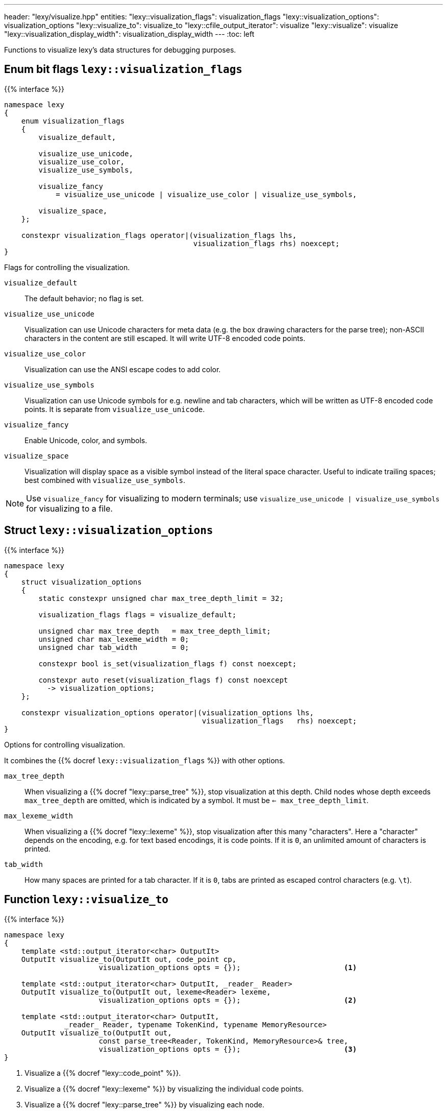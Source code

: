 ---
header: "lexy/visualize.hpp"
entities:
  "lexy::visualization_flags": visualization_flags
  "lexy::visualization_options": visualization_options
  "lexy::visualize_to": visualize_to
  "lexy::cfile_output_iterator": visualize
  "lexy::visualize": visualize
  "lexy::visualization_display_width": visualization_display_width
---
:toc: left

[.lead]
Functions to visualize lexy's data structures for debugging purposes.

[#visualization_flags]
== Enum bit flags `lexy::visualization_flags`

{{% interface %}}
----
namespace lexy
{
    enum visualization_flags
    {
        visualize_default,

        visualize_use_unicode,
        visualize_use_color,
        visualize_use_symbols,

        visualize_fancy
            = visualize_use_unicode | visualize_use_color | visualize_use_symbols,

        visualize_space,
    };

    constexpr visualization_flags operator|(visualization_flags lhs,
                                            visualization_flags rhs) noexcept;
}
----

[.lead]
Flags for controlling the visualization.

`visualize_default`::
  The default behavior; no flag is set.
`visualize_use_unicode`::
  Visualization can use Unicode characters for meta data (e.g. the box drawing characters for the parse tree);
  non-ASCII characters in the content are still escaped.
  It will write UTF-8 encoded code points.
`visualize_use_color`::
  Visualization can use the ANSI escape codes to add color.
`visualize_use_symbols`::
  Visualization can use Unicode symbols for e.g. newline and tab characters,
  which will be written as UTF-8 encoded code points.
  It is separate from `visualize_use_unicode`.
`visualize_fancy`::
  Enable Unicode, color, and symbols.
`visualize_space`::
  Visualization will display space as a visible symbol instead of the literal space character.
  Useful to indicate trailing spaces; best combined with `visualize_use_symbols`.

NOTE: Use `visualize_fancy` for visualizing to modern terminals;
use `visualize_use_unicode | visualize_use_symbols` for visualizing to a file.

[#visualization_options]
== Struct `lexy::visualization_options`

{{% interface %}}
----
namespace lexy
{
    struct visualization_options
    {
        static constexpr unsigned char max_tree_depth_limit = 32;

        visualization_flags flags = visualize_default;

        unsigned char max_tree_depth   = max_tree_depth_limit;
        unsigned char max_lexeme_width = 0;
        unsigned char tab_width        = 0;

        constexpr bool is_set(visualization_flags f) const noexcept;

        constexpr auto reset(visualization_flags f) const noexcept
          -> visualization_options;
    };

    constexpr visualization_options operator|(visualization_options lhs,
                                              visualization_flags   rhs) noexcept;
}
----

[.lead]
Options for controlling visualization.

It combines the {{% docref `lexy::visualization_flags` %}} with other options.

`max_tree_depth`::
  When visualizing a {{% docref "lexy::parse_tree" %}}, stop visualization at this depth.
  Child nodes whose depth exceeds `max_tree_depth` are omitted, which is indicated by a symbol.
  It must be `<= max_tree_depth_limit`.
`max_lexeme_width`::
  When visualizing a {{% docref "lexy::lexeme" %}}, stop visualization after this many "characters".
  Here a "character" depends on the encoding, e.g. for text based encodings, it is code points.
  If it is `0`, an unlimited amount of characters is printed.
`tab_width`::
  How many spaces are printed for a tab character.
  If it is `0`, tabs are printed as escaped control characters (e.g. `\t`).

[#visualize_to]
== Function `lexy::visualize_to`

{{% interface %}}
----
namespace lexy
{
    template <std::output_iterator<char> OutputIt>
    OutputIt visualize_to(OutputIt out, code_point cp,
                      visualization_options opts = {});                        <1>

    template <std::output_iterator<char> OutputIt, _reader_ Reader>
    OutputIt visualize_to(OutputIt out, lexeme<Reader> lexeme,
                      visualization_options opts = {});                        <2>

    template <std::output_iterator<char> OutputIt,
              _reader_ Reader, typename TokenKind, typename MemoryResource>
    OutputIt visualize_to(OutputIt out,
                      const parse_tree<Reader, TokenKind, MemoryResource>& tree,
                      visualization_options opts = {});                        <3>
}
----

<1> Visualize a {{% docref "lexy::code_point" %}}.
<2> Visualize a {{% docref "lexy::lexeme" %}} by visualizing the individual code points.
<3> Visualize a {{% docref "lexy::parse_tree" %}} by visualizing each node.

[.lead]
Visualize a data structure by writing it to `out` using the {{% docref "lexy::visualization_options" %}}.

The format is designed to be human-readable only; it is not documented exactly and subject to change.
By default, it writes ASCII characters only.
If `opts` has set the flags `visualize_use_unicode` or `visualize_use_symbols` sets, it can also write UTF-8 encoded code points.

To visualize a code point, it writes it directly if it is a printable ASCII character,
and otherwise writes its code point value or another escape sequence.
Non-ASCII or control code points are never written directly for clarity in debugging.

Visualization of a lexeme depends on the {{% encoding %}}.
For the text-based encodings it writes the individual code points.
For {{% docref "lexy::byte_encoding" %}}, it writes the bytes as hexadecimal.

To visualize a parse tree, it visualizes each node in a tree format.
The maximal depth can be controlled by the options.

NOTE: Use {{% docref "lexy::trace" %}} to visualize the parsing process itself.

[#visualize]
== Function `lexy::visualize`

{{% interface %}}
----
namespace lexy
{
    struct cfile_output_iterator;

    template <typename T>
    void visualize(std::FILE* file, const T& obj,
                   visualization_options opts = {})
    {
        visualize_to(cfile_output_iterator{file}, obj, opts);
    }
}
----

[.lead]
Visualizes a data structure by writing it to `file`.

It uses `cfile_output_iterator`, which is an output iterator that repeatedly calls `std::fputc`, and then forwards to {{% docref "lexy::visualize_to" %}}.

{{% godbolt-example "visualize" "Visualize a `lexy::parse_tree`" %}}

[#visualization_display_width]
== Function `lexy::visualization_display_width`

{{% interface %}}
----
namespace lexy
{
    template <typename T>
    std::size_t visualization_display_width(const T& obj,
                                            visualization_options opts = {});
}
----

[.lead]
Computes the display width for visualizing `obj` using `opts`, which is the number of Unicode code points.

As the only non-ASCII Unicode characters are carefully chosen to occupy one display cell in a monospace font,
this is the number of characters necessary to underline the visualization result or indent past it.

